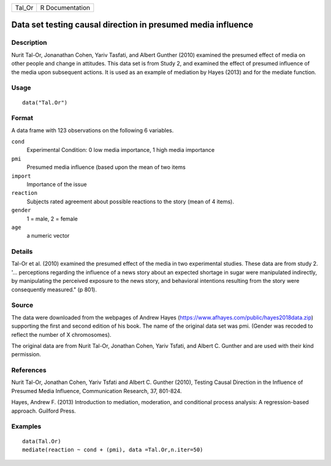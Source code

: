 +--------+-----------------+
| Tal_Or | R Documentation |
+--------+-----------------+

Data set testing causal direction in presumed media influence
-------------------------------------------------------------

Description
~~~~~~~~~~~

Nurit Tal-Or, Jonanathan Cohen, Yariv Tasfati, and Albert Gunther (2010)
examined the presumed effect of media on other people and change in
attitudes. This data set is from Study 2, and examined the effect of
presumed influence of the media upon subsequent actions. It is used as
an example of mediation by Hayes (2013) and for the mediate function.

Usage
~~~~~

::

   data("Tal.Or")

Format
~~~~~~

A data frame with 123 observations on the following 6 variables.

``cond``
   Experimental Condition: 0 low media importance, 1 high media
   importance

``pmi``
   Presumed media influence (based upon the mean of two items

``import``
   Importance of the issue

``reaction``
   Subjects rated agreement about possible reactions to the story (mean
   of 4 items).

``gender``
   1 = male, 2 = female

``age``
   a numeric vector

Details
~~~~~~~

Tal-Or et al. (2010) examined the presumed effect of the media in two
experimental studies. These data are from study 2. '... perceptions
regarding the influence of a news story about an expected shortage in
sugar were manipulated indirectly, by manipulating the perceived
exposure to the news story, and behavioral intentions resulting from the
story were consequently measured." (p 801).

Source
~~~~~~

The data were downloaded from the webpages of Andrew Hayes
(https://www.afhayes.com/public/hayes2018data.zip) supporting the first
and second edition of his book. The name of the original data set was
pmi. (Gender was recoded to reflect the number of X chromosomes).

The original data are from Nurit Tal-Or, Jonathan Cohen, Yariv Tsfati,
and Albert C. Gunther and are used with their kind permission.

References
~~~~~~~~~~

Nurit Tal-Or, Jonathan Cohen, Yariv Tsfati and Albert C. Gunther (2010),
Testing Causal Direction in the Influence of Presumed Media Influence,
Communication Research, 37, 801-824.

Hayes, Andrew F. (2013) Introduction to mediation, moderation, and
conditional process analysis: A regression-based approach. Guilford
Press.

Examples
~~~~~~~~

::

   data(Tal.Or)
   mediate(reaction ~ cond + (pmi), data =Tal.Or,n.iter=50) 

